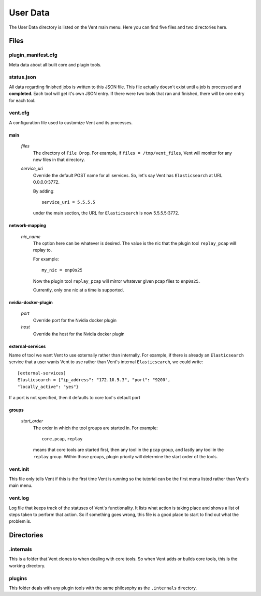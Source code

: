 User Data
#########

The User Data directory is listed on the Vent main menu. Here you can find five
files and two directories here.

Files
=====

plugin_manifest.cfg
-------------------
Meta data about all built core and plugin tools.

status.json
-----------
All data regarding finished jobs is written to this JSON file. This file actually doesn't
exist until a job is processed and **completed**. Each tool will get it's own
JSON entry. If there were two tools that ran and finished, there will be one
entry for each tool.

vent.cfg
--------
A configuration file used to customize Vent and its processes.

main
^^^^
  *files*
    The directory of ``File Drop``. For example, if ``files = /tmp/vent_files``,
    Vent will monitor for any new files in that directory.

  *service_uri*
    Override the default POST name for all services. So, let's say Vent has
    ``Elasticsearch`` at URL 0.0.0.0:3772.

    By adding::

        service_uri = 5.5.5.5

    under the main section, the URL for ``Elasticsearch`` is now 5.5.5.5:3772.

network-mapping
^^^^^^^^^^^^^^^
  *nic_name*
    The option here can be whatever is desired. The value is the nic that the
    plugin tool ``replay_pcap`` will replay to.

    For example::

        my_nic = enp0s25

    Now the plugin tool ``replay_pcap`` will mirror whatever given pcap files to
    ``enp0s25``.

    Currently, only one nic at a time is supported.


nvidia-docker-plugin
^^^^^^^^^^^^^^^^^^^^
  *port*
    Override port for the Nvidia docker plugin

  *host*
    Override the host for the Nvidia docker plugin

external-services
^^^^^^^^^^^^^^^^^
Name of tool we want Vent to use externally rather than internally.
For example, if there is already an ``Elasticsearch`` service that a user wants
Vent to use rather than Vent's internal ``Elasticsearch``, we could write::

    [external-services]
    Elasticsearch = {"ip_address": "172.10.5.3", "port": "9200",
    "locally_active": "yes"}

If a port is not specified, then it defaults to core tool's default port

groups
^^^^^^
  *start_order*
    The order in which the tool groups are started in. For example::

        core,pcap,replay

    means that core tools are started first, then any tool in the ``pcap``
    group, and lastly any tool in the ``replay`` group. Within those groups,
    plugin priority will determine the start order of the tools.

vent.init
---------
This file only tells Vent if this is the first time Vent is running so the
tutorial can be the first menu listed rather than Vent's main menu.

vent.log
--------
Log file that keeps track of the statuses of Vent's functionality. It lists what
action is taking place and shows a list of steps taken to perform that action.
So if something goes wrong, this file is a good place to start to find out what
the problem is.


Directories
===========

.internals
----------
This is a folder that Vent clones to when dealing with core tools. So when Vent
adds or builds core tools, this is the working directory.

plugins
-------
This folder deals with any plugin tools with the same philosophy as the
``.internals`` directory.
